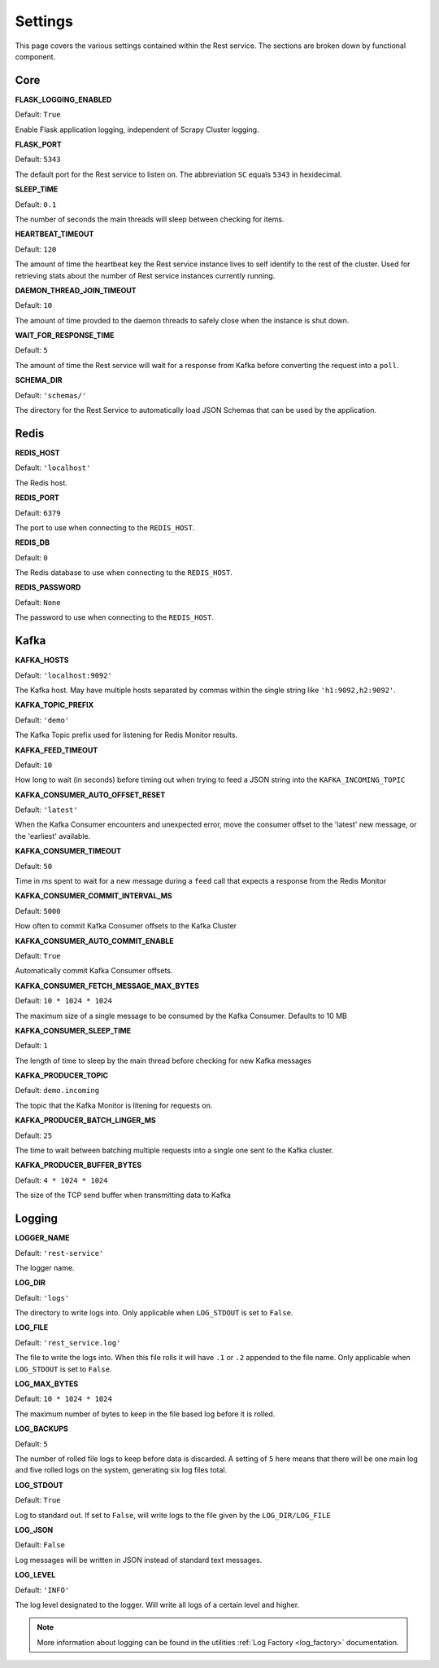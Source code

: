 Settings
================

This page covers the various settings contained within the Rest service. The sections are broken down by functional component.

Core
----

**FLASK_LOGGING_ENABLED**

Default: ``True``

Enable Flask application logging, independent of Scrapy Cluster logging.

**FLASK_PORT**

Default: ``5343``

The default port for the Rest service to listen on. The abbreviation ``SC`` equals ``5343`` in hexidecimal.

**SLEEP_TIME**

Default: ``0.1``

The number of seconds the main threads will sleep between checking for items.

**HEARTBEAT_TIMEOUT**

Default: ``120``

The amount of time the heartbeat key the Rest service instance lives to self identify to the rest of the cluster. Used for retrieving stats about the number of Rest service instances currently running.

**DAEMON_THREAD_JOIN_TIMEOUT**

Default: ``10``

The amount of time provded to the daemon threads to safely close when the instance is shut down.

.. _wait_for_response_time:

**WAIT_FOR_RESPONSE_TIME**

Default: ``5``

The amount of time the Rest service will wait for a response from Kafka before converting the request into a ``poll``.

**SCHEMA_DIR**

Default: ``'schemas/'``

The directory for the Rest Service to automatically load JSON Schemas that can be used by the application.

Redis
-----

**REDIS_HOST**

Default: ``'localhost'``

The Redis host.

**REDIS_PORT**

Default: ``6379``

The port to use when connecting to the ``REDIS_HOST``.

**REDIS_DB**

Default: ``0``

The Redis database to use when connecting to the ``REDIS_HOST``.

**REDIS_PASSWORD**

Default: ``None``

The password to use when connecting to the ``REDIS_HOST``.

Kafka
-----

**KAFKA_HOSTS**

Default: ``'localhost:9092'``

The Kafka host. May have multiple hosts separated by commas within the single string like ``'h1:9092,h2:9092'``.

**KAFKA_TOPIC_PREFIX**

Default: ``'demo'``

The Kafka Topic prefix used for listening for Redis Monitor results.

**KAFKA_FEED_TIMEOUT**

Default: ``10``

How long to wait (in seconds) before timing out when trying to feed a JSON string into the ``KAFKA_INCOMING_TOPIC``

**KAFKA_CONSUMER_AUTO_OFFSET_RESET**

Default: ``'latest'``

When the Kafka Consumer encounters and unexpected error, move the consumer offset to the 'latest' new message, or the 'earliest' available.

**KAFKA_CONSUMER_TIMEOUT**

Default: ``50``

Time in ms spent to wait for a new message during a ``feed`` call that expects a response from the Redis Monitor

**KAFKA_CONSUMER_COMMIT_INTERVAL_MS**

Default: ``5000``

How often to commit Kafka Consumer offsets to the Kafka Cluster

**KAFKA_CONSUMER_AUTO_COMMIT_ENABLE**

Default: ``True``

Automatically commit Kafka Consumer offsets.

**KAFKA_CONSUMER_FETCH_MESSAGE_MAX_BYTES**

Default: ``10 * 1024 * 1024``

The maximum size of a single message to be consumed by the Kafka Consumer. Defaults to 10 MB

**KAFKA_CONSUMER_SLEEP_TIME**

Default: ``1``

The length of time to sleep by the main thread before checking for new Kafka messages

**KAFKA_PRODUCER_TOPIC**

Default: ``demo.incoming``

The topic that the Kafka Monitor is litening for requests on.

**KAFKA_PRODUCER_BATCH_LINGER_MS**

Default: ``25``

The time to wait between batching multiple requests into a single one sent to the Kafka cluster.

**KAFKA_PRODUCER_BUFFER_BYTES**

Default: ``4 * 1024 * 1024``

The size of the TCP send buffer when transmitting data to Kafka

Logging
-------

**LOGGER_NAME**

Default: ``'rest-service'``

The logger name.

**LOG_DIR**

Default: ``'logs'``

The directory to write logs into. Only applicable when ``LOG_STDOUT`` is set to ``False``.

**LOG_FILE**

Default: ``'rest_service.log'``

The file to write the logs into. When this file rolls it will have ``.1`` or ``.2`` appended to the file name. Only applicable when ``LOG_STDOUT`` is set to ``False``.

**LOG_MAX_BYTES**

Default: ``10 * 1024 * 1024``

The maximum number of bytes to keep in the file based log before it is rolled.

**LOG_BACKUPS**

Default: ``5``

The number of rolled file logs to keep before data is discarded. A setting of ``5`` here means that there will be one main log and five rolled logs on the system, generating six log files total.

**LOG_STDOUT**

Default: ``True``

Log to standard out. If set to ``False``, will write logs to the file given by the ``LOG_DIR/LOG_FILE``

**LOG_JSON**

Default: ``False``

Log messages will be written in JSON instead of standard text messages.

**LOG_LEVEL**

Default: ``'INFO'``

The log level designated to the logger. Will write all logs of a certain level and higher.

.. note:: More information about logging can be found in the utilities :ref:`Log Factory <log_factory>` documentation.
